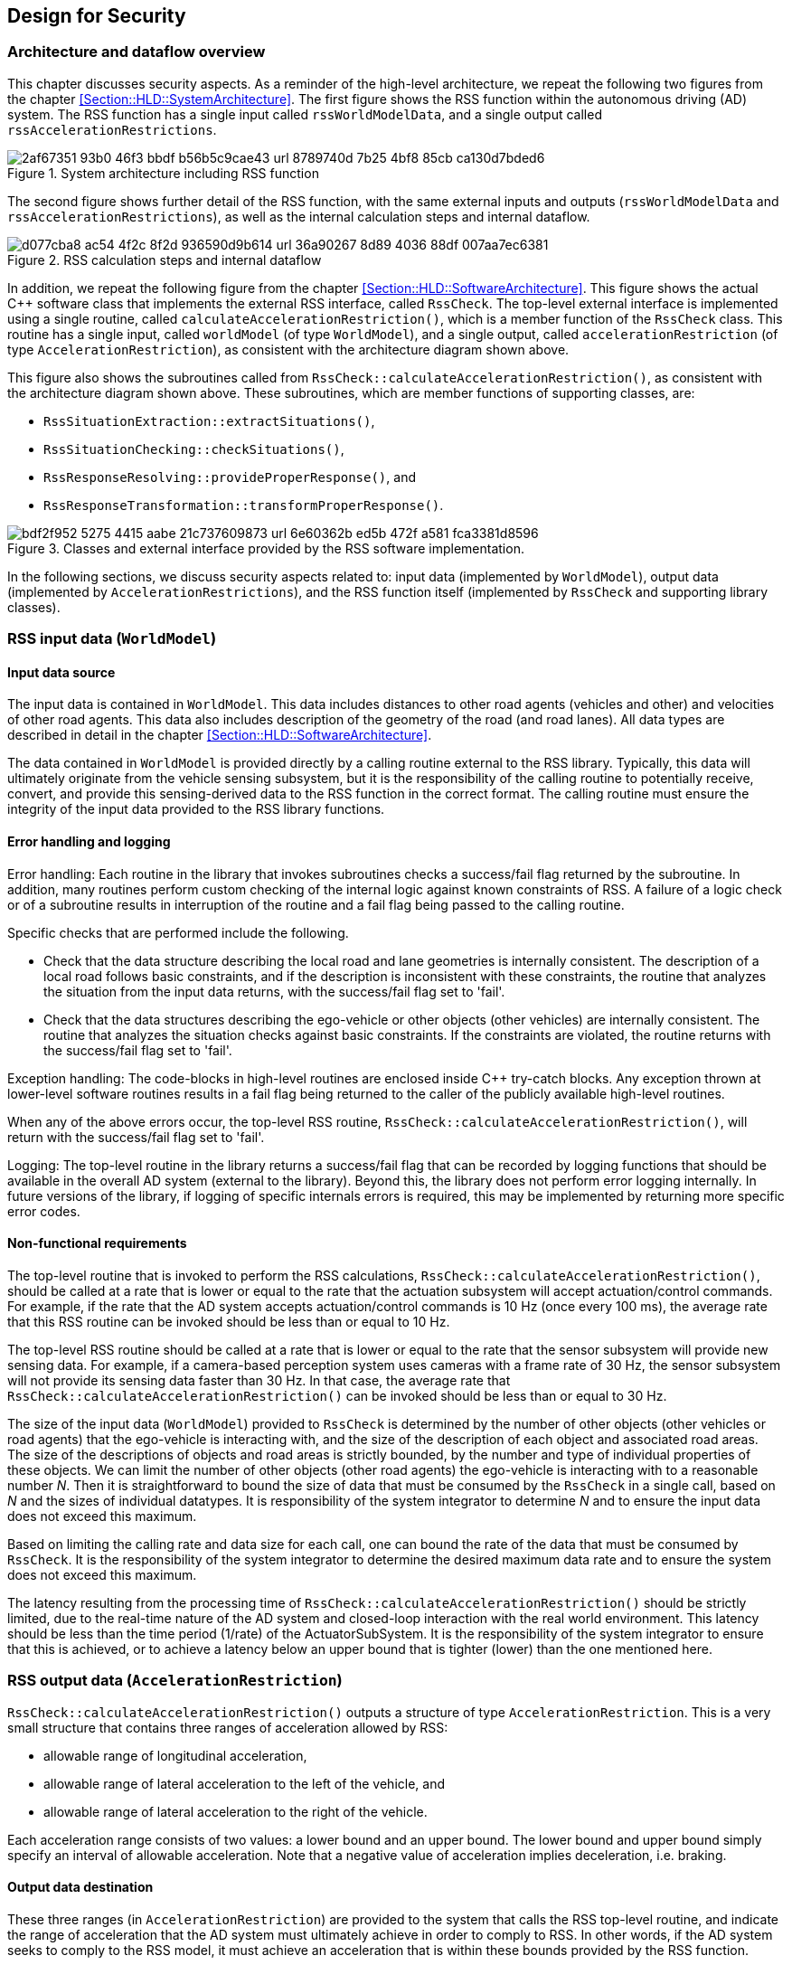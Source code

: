 [[Section::HLD::Security]]
## Design for Security

### Architecture and dataflow overview

This chapter discusses security aspects. As a reminder of the high-level
architecture, we repeat the following two figures from the chapter
<<Section::HLD::SystemArchitecture>>.
The first figure shows the RSS function within the autonomous driving
(AD) system. The RSS function has a single input called
`rssWorldModelData`, and a single output called `rssAccelerationRestrictions`.

.System architecture including RSS function
image::img/2af67351-93b0-46f3-bbdf-b56b5c9cae43_url_8789740d-7b25-4bf8-85cb-ca130d7bded6.tmp[caption="Figure {counter:figure}. ",align=center,pdfwidth=90%]

The second figure shows further detail of the RSS function, with the same external inputs and outputs (`rssWorldModelData` and `rssAccelerationRestrictions`), as well
as the internal calculation steps and internal dataflow.

.RSS calculation steps and internal dataflow
image::img/d077cba8-ac54-4f2c-8f2d-936590d9b614_url_36a90267-8d89-4036-88df-007aa7ec6381.tmp[caption="Figure {counter:figure}. "]

In addition, we repeat the following figure from the chapter
<<Section::HLD::SoftwareArchitecture>>. This figure shows the actual C++ software
class that implements the external RSS interface, called `RssCheck`.
The top-level external interface is implemented using a single routine,
called `calculateAccelerationRestriction()`, which is a member function of
the `RssCheck` class. This routine has a single input, called `worldModel` (of
type `WorldModel`), and a single output,
called `accelerationRestriction` (of type `AccelerationRestriction`), as
consistent with the architecture diagram shown above.

This figure also shows the subroutines called from `RssCheck::calculateAccelerationRestriction()`, as consistent with the architecture diagram shown above. These subroutines, which are member functions of supporting classes, are:

* `RssSituationExtraction::extractSituations()`,
* `RssSituationChecking::checkSituations()`,
* `RssResponseResolving::provideProperResponse()`, and
* `RssResponseTransformation::transformProperResponse()`.

.Classes and external interface provided by the RSS software implementation.
image::img/bdf2f952-5275-4415-aabe-21c737609873_url_6e60362b-ed5b-472f-a581-fca3381d8596.tmp[caption="Figure {counter:figure}. ",align=center,pdfwidth=90%]


In the following sections, we discuss security aspects related to:
input data (implemented by `WorldModel`), output data (implemented
by `AccelerationRestrictions`), and the RSS function itself (implemented
by `RssCheck` and supporting library classes).


### RSS input data (`WorldModel`)


#### Input data source

The input data is contained in `WorldModel`. This data includes distances to
other road agents (vehicles and other) and velocities of other road agents. This
data also includes description of the geometry of the road (and road lanes). All
data types are described in detail in the chapter
<<Section::HLD::SoftwareArchitecture>>.

The data contained in `WorldModel` is provided directly by a
calling routine external to the RSS library. Typically, this data will
ultimately originate from the vehicle sensing subsystem, but it is the
responsibility of the calling routine to potentially receive, convert, and
provide this sensing-derived data to the RSS function in the correct format.
The calling routine must ensure the integrity of the input data
provided to the RSS library functions.

#### Error handling and logging

Error handling: Each routine in the library that invokes subroutines checks a success/fail flag returned by the subroutine. In addition, many routines perform custom checking of the internal logic against known constraints of RSS. A failure of a logic check or of a subroutine results in interruption of the routine and a fail flag being passed to the calling routine.

Specific checks that are performed include the following.

* Check that the data structure describing the local road and lane geometries is
  internally consistent. The description of a local road follows basic constraints,
  and if the description is inconsistent with these constraints, the routine
  that analyzes the situation from the input data returns, with the success/fail
  flag set to 'fail'.
* Check that the data structures describing the ego-vehicle or other objects (other
  vehicles) are internally consistent. The routine that analyzes the situation checks
  against basic constraints. If the constraints are violated, the routine returns
  with the success/fail flag set to 'fail'.

Exception handling: The code-blocks in high-level routines are enclosed inside C++ try-catch blocks. Any exception thrown at lower-level software routines results in a fail flag being returned to the caller of the publicly available high-level routines.

When any of the above errors occur, the top-level RSS routine,
`RssCheck::calculateAccelerationRestriction()`, will return with the success/fail
flag set to 'fail'.

Logging: The top-level routine in the library returns a success/fail flag that can
be recorded by logging functions that should be available in the overall AD system
(external to the library). Beyond this, the library does not perform error logging internally. In future versions of the library, if logging of specific internals errors is required, this may be implemented by returning more specific error codes.


#### Non-functional requirements

The top-level routine that is invoked to perform the RSS calculations,
`RssCheck::calculateAccelerationRestriction()`, should be called at a rate that is lower or equal to the rate that the actuation subsystem will accept actuation/control commands. For example, if the rate that the AD system accepts actuation/control commands is 10 Hz (once every 100 ms), the average rate that this RSS routine can be invoked should be less than or equal to 10 Hz.

The top-level RSS routine should be called at a rate that is lower or equal to the rate that the sensor subsystem will provide new sensing data.  For example, if a camera-based perception system uses cameras with a frame rate of 30 Hz, the sensor subsystem will not provide its sensing data faster than 30 Hz.  In that case, the average rate that
`RssCheck::calculateAccelerationRestriction()` can be invoked should be less than or equal to 30 Hz.

The size of the input data (`WorldModel`) provided to `RssCheck` is determined by the number of other objects (other vehicles or road agents) that the ego-vehicle is interacting with, and the size of the description of each object and associated road areas.  The size of the descriptions of objects and road areas is strictly bounded, by the number and type of individual properties of these objects.  We can limit the number of other objects (other road agents) the ego-vehicle is interacting with to a reasonable number _N_.  Then it is straightforward to bound the size of data that must be consumed by the `RssCheck` in a single call, based on _N_ and the sizes of individual datatypes.
It is responsibility of the system integrator to determine _N_ and to ensure the input data does not exceed this maximum.

Based on limiting the calling rate and data size for each call, one can bound the rate of the data that must be consumed by `RssCheck`. It is the responsibility of the system integrator to determine the desired maximum data rate and to ensure the system does not exceed this maximum.

The latency resulting from the processing time of
`RssCheck::calculateAccelerationRestriction()` should be strictly limited, due
to the real-time nature of the AD system and closed-loop interaction with the
real world environment. This latency should be less than the time period
(1/rate) of the ActuatorSubSystem. It is the responsibility of the system
integrator to ensure that this is achieved, or to achieve a latency below an
upper bound that is tighter (lower) than the one mentioned here.


### RSS output data (`AccelerationRestriction`)

`RssCheck::calculateAccelerationRestriction()` outputs a structure of type
`AccelerationRestriction`. This is a very small structure that contains three
ranges of acceleration allowed by RSS:

* allowable range of longitudinal acceleration,
* allowable range of lateral acceleration to the left of the vehicle, and
* allowable range of lateral acceleration to the right of the vehicle.

Each acceleration range consists of two values: a lower bound and an upper
bound. The lower bound and upper bound simply specify an interval of allowable
acceleration. Note that a negative value of acceleration implies deceleration,
i.e. braking.


#### Output data destination

These three ranges (in `AccelerationRestriction`) are provided to the system
that calls the RSS top-level routine, and indicate the range of acceleration
that the AD system must ultimately achieve in order to comply to RSS. In other
words, if the AD system seeks to comply to the RSS model, it must achieve
an acceleration that is within these bounds provided by the RSS function.

Typically, the system would provide the RSS acceleration restriction data to the
actuation and control subsystem of the autonomous driving system. This
subsystem, external to the RSS library, should enforce the lower and upper
bounds of lateral and longitudinal acceleration provided by the RSS function. Implementation of this process is external to the RSS library, and the system
integrator must ensure that this is implemented properly and that RSS output
values are used correctly.


#### Bounds on the output data values

As discussed above, the output values of the RSS function are lower and upper
bounds on acceleration.  The lower and upper bounds calculated by the RSS
function depend on the input and ultimately on the situation of the ego-vehicle
and other surrounding agents. For example, in some situations (such as when the
ego-vehicle does not encounter any other agents in its surroundings), the upper
bound on acceleration is some finite positive value, indicating that the
ego-vehicle can accelerate up to that value, in compliance with RSS rules.
In other situations (such as when the ego-vehicle is closing in on another
vehicle in front), the upper bound on acceleration is some negative value,
indicating the the ego-vehicle must brake at least as much as sufficient
to achieve that negative upper bound, in order to comply with RSS rules.

These output values are themselves bounded by absolute lower and upper limits
that are specified by the RSS model. For example, a vehicle acceleration
should never be higher than an RSS-specified absolute upper limit in any
situation. Likewise, the vehicle should never brake harder so as the result
in a negative acceleration that is lower than an RSS-specified absolute lower
limit. These limits are specified in the RSS paper (see <<Table::References>>).
The system that receives output values from the RSS function can always check
these values against these RSS-specified absolute lower and upper limits.
Furthermore, it is the responsibility of the system external to the RSS
library to ensure that the acceleration and deceleration actually achieved by
the vehicle always remain within these RSS limits and remain within other
limits unrelated to RSS (e.g. physical limits imposed by the vehicle
dynamics and the environment).


#### Bounds on the output data size

The output data of the RSS calculations consists of 6 floating point values
(3 ranges, each with a lower and upper limit).

As discussed in the previous sections, the RSS function should be called at a rate that is lower or equal to the rate that the actuation subsystem will accept actuation/control commands. The calling rate should also be lower or equal to the rate that the sensor subsystem will provide new sensing data. Based on limiting the calling rate and data size for each call, one can bound the rate of the data that is produced by the RSS function and must be consumed by the calling system. It is the responsibility of the system integrator to determine the desired maximum data rate and to ensure the system can handle this maximum data rate.


### RSS library (`RssCheck` and supporting classess)

#### Dependencies

The RSS library has no dependency on any external library (except for the
C++ Standard Library).


#### Coding standards

Code quality has been ensured through unit testing.

Unit testing achieved code coverage of: 95% lines, 100% functions, 83% branches.


#### Compiler and compiler security flags

The development platform is Ubuntu Linux 16.04 Xenial.

A standard cmake toolchain has been used to compile the library. The compiler is g++ 5.4.0.

The following, strict, compilation flags are used: C++11, -Werror, -Wall, -Wextra, -pedantic, -Wconversion, -Wsign-conversion, -Wfloat-equal -Wshadow -Wswitch-default -Wenum-compare -Wformat -Wformat-security.

* -Werror turns all warnings into errors
* -Wall enables many warnings about code constructs that are questionable
* -Wextra enables additional warnings not enabled by -Wall
* -Wconversion warns for implicit conversions (e.g. between integer and real types)
* -Wsign-conversion warn for implicit conversions that may alter a value
* -pedantic issues all warnings demanded by strict ISO C and C++
* -Wfloat-equal warn if floating-point values are used in equality comparisons
* -Wshadow warn on shadowed variable declarations
* -Wswitch-default warn if the default case is missing in a switch
* -Wenum-compare warn about a comparison between values of different enumerated types
* -Wformat* warns about errors within format strings

In addition, there are compiler flags (-fstack-protector-strong -fasynchronous-unwind-tables -fno-omit-frame-pointer -fPIE -fPIC -D_FORTIFY_SOURCE=2) and linker flags (-Wl,-z,now -Wl,-z,relro -pie)
enabled to harden the resulting binaries.

Compilation with these flags completes without any error or warning.


#### Code analysis

The code analysis tool `cppcheck` was run on the library code, and no relevant issues found.


#### Critical data path and data structures

The data flow through the steps of the RSS calculations are shown in the introduction of this chapter. The input data, contained in `WorldModel` is a critical data structure. If the input data is invalid, either the RSS function will return with the 'success/fail' flag set to 'fail', or the output values will likely be invalid. Other than that, there is a single direct dataflow through the RSS calculations internal to the library. Failure at any point in the calculations leads to the calculations being stopped and the RSS function returning with a flag set to 'fail'.
